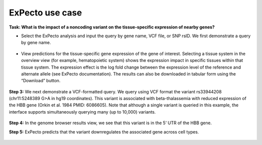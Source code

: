 ================
ExPecto use case
================

**Task: What is the impact of a noncoding variant on the tissue-specific expression of nearby genes?**


* Select the ExPecto analysis and input the query by gene name, VCF file, or SNP rsID. We first demonstrate a query by gene name.

.. figure:: ../img/use-cases/expecto-1.png
   :align: center
   :width: 600px


* View predictions for the tissue-specific gene expression of the gene of interest. Selecting a tissue system in the overview view (for example, hematopoietic system) shows the expression impact in specific tissues within that tissue system. The expression effect is the log fold change between the expression level of the reference and alternate allele (see ExPecto documentation). The results can also be downloaded in tabular form using the “Download” button.

.. figure:: ../img/use-cases/expecto-2.png
   :align: center
   :width: 600px

.. figure:: ../img/use-cases/expecto-3.png
   :align: center
   :width: 600px

**Step 3:** We next demonstrate a VCF-formatted query. We query using VCF format the variant rs33944208 (chr11:5248389 G>A in hg19 coordinates). This variant is associated with beta-thalassemia with reduced expression of the HBB gene (Orkin et al. 1984 PMID: 6086605). Note that although a single variant is queried in this example, the interface supports simultaneously querying many (up to 10,000) variants.

.. figure:: ../img/use-cases/expecto-4.png
   :align: center
   :width: 600px

.. figure:: ../img/use-cases/expecto-5.png
   :align: center
   :width: 600px

**Step 4:** In the genome browser results view, we see that this variant is in the 5’ UTR of the HBB gene.

**Step 5:** ExPecto predicts that the variant downregulates the associated gene across cell types.

.. figure:: ../img/use-cases/expecto-6.png
   :align: center
   :width: 600px

